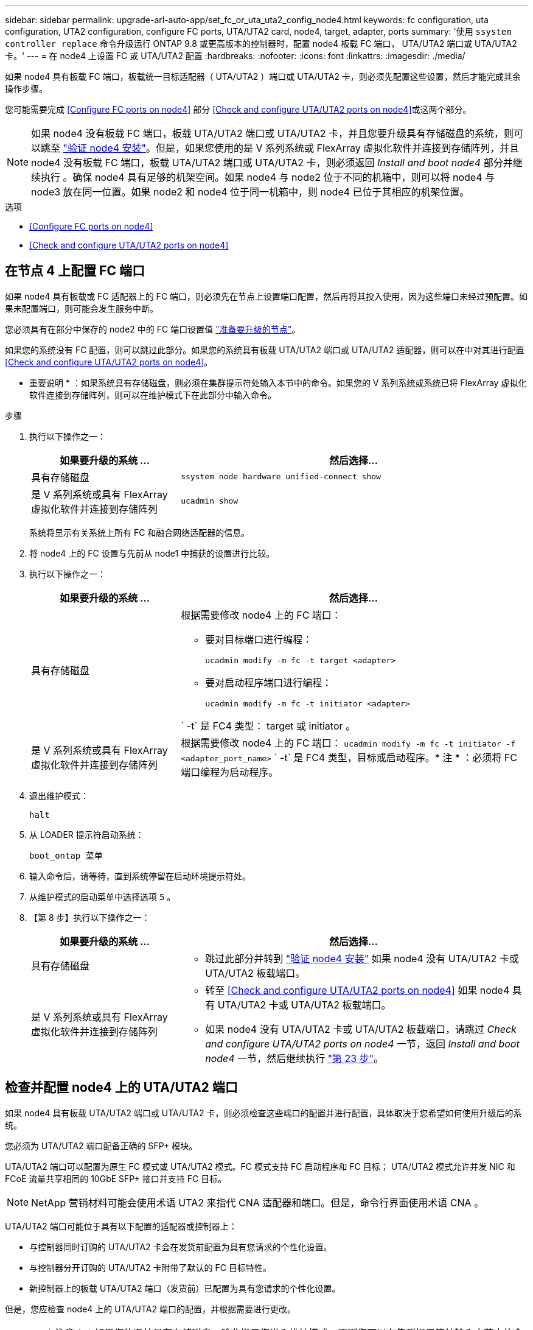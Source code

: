 ---
sidebar: sidebar 
permalink: upgrade-arl-auto-app/set_fc_or_uta_uta2_config_node4.html 
keywords: fc configuration, uta configuration, UTA2 configuration, configure FC ports, UTA/UTA2 card, node4, target, adapter, ports 
summary: '使用 `ssystem controller replace` 命令升级运行 ONTAP 9.8 或更高版本的控制器时，配置 node4 板载 FC 端口， UTA/UTA2 端口或 UTA/UTA2 卡。' 
---
= 在 node4 上设置 FC 或 UTA/UTA2 配置
:hardbreaks:
:nofooter: 
:icons: font
:linkattrs: 
:imagesdir: ./media/


[role="lead"]
如果 node4 具有板载 FC 端口，板载统一目标适配器（ UTA/UTA2 ）端口或 UTA/UTA2 卡，则必须先配置这些设置，然后才能完成其余操作步骤。

您可能需要完成 <<Configure FC ports on node4>> 部分 <<Check and configure UTA/UTA2 ports on node4>>或这两个部分。


NOTE: 如果 node4 没有板载 FC 端口，板载 UTA/UTA2 端口或 UTA/UTA2 卡，并且您要升级具有存储磁盘的系统，则可以跳至 link:verify_node4_installation.html["验证 node4 安装"]。但是，如果您使用的是 V 系列系统或 FlexArray 虚拟化软件并连接到存储阵列，并且 node4 没有板载 FC 端口，板载 UTA/UTA2 端口或 UTA/UTA2 卡，则必须返回 _Install and boot node4_ 部分并继续执行 。确保 node4 具有足够的机架空间。如果 node4 与 node2 位于不同的机箱中，则可以将 node4 与 node3 放在同一位置。如果 node2 和 node4 位于同一机箱中，则 node4 已位于其相应的机架位置。

.选项
* <<Configure FC ports on node4>>
* <<Check and configure UTA/UTA2 ports on node4>>




== 在节点 4 上配置 FC 端口

如果 node4 具有板载或 FC 适配器上的 FC 端口，则必须先在节点上设置端口配置，然后再将其投入使用，因为这些端口未经过预配置。如果未配置端口，则可能会发生服务中断。

您必须具有在部分中保存的 node2 中的 FC 端口设置值 link:prepare_nodes_for_upgrade.html["准备要升级的节点"]。

如果您的系统没有 FC 配置，则可以跳过此部分。如果您的系统具有板载 UTA/UTA2 端口或 UTA/UTA2 适配器，则可以在中对其进行配置 <<Check and configure UTA/UTA2 ports on node4>>。

* 重要说明 * ：如果系统具有存储磁盘，则必须在集群提示符处输入本节中的命令。如果您的 V 系列系统或系统已将 FlexArray 虚拟化软件连接到存储阵列，则可以在维护模式下在此部分中输入命令。

.步骤
. 执行以下操作之一：
+
[cols="30,70"]
|===
| 如果要升级的系统 ... | 然后选择… 


| 具有存储磁盘 | `ssystem node hardware unified-connect show` 


| 是 V 系列系统或具有 FlexArray 虚拟化软件并连接到存储阵列 | `ucadmin show` 
|===
+
系统将显示有关系统上所有 FC 和融合网络适配器的信息。

. 将 node4 上的 FC 设置与先前从 node1 中捕获的设置进行比较。
. 执行以下操作之一：
+
[cols="30,70"]
|===
| 如果要升级的系统 ... | 然后选择… 


| 具有存储磁盘  a| 
根据需要修改 node4 上的 FC 端口：

** 要对目标端口进行编程：
+
`ucadmin modify -m fc -t target <adapter>`

** 要对启动程序端口进行编程：
+
`ucadmin modify -m fc -t initiator <adapter>`



` -t` 是 FC4 类型： target 或 initiator 。



| 是 V 系列系统或具有 FlexArray 虚拟化软件并连接到存储阵列 | 根据需要修改 node4 上的 FC 端口： `ucadmin modify -m fc -t initiator -f <adapter_port_name>` ` -t` 是 FC4 类型，目标或启动程序。* 注 * ：必须将 FC 端口编程为启动程序。 
|===
. 退出维护模式：
+
`halt`

. 从 LOADER 提示符启动系统：
+
`boot_ontap 菜单`

. 输入命令后，请等待，直到系统停留在启动环境提示符处。
. 从维护模式的启动菜单中选择选项 `5` 。


. 【第 8 步】执行以下操作之一：
+
[cols="30,70"]
|===
| 如果要升级的系统 ... | 然后选择… 


| 具有存储磁盘  a| 
** 跳过此部分并转到 link:verify_node4_installation.html["验证 node4 安装"] 如果 node4 没有 UTA/UTA2 卡或 UTA/UTA2 板载端口。




| 是 V 系列系统或具有 FlexArray 虚拟化软件并连接到存储阵列  a| 
** 转至 <<Check and configure UTA/UTA2 ports on node4>> 如果 node4 具有 UTA/UTA2 卡或 UTA/UTA2 板载端口。
** 如果 node4 没有 UTA/UTA2 卡或 UTA/UTA2 板载端口，请跳过 _Check and configure UTA/UTA2 ports on node4_ 一节，返回 _Install and boot node4_ 一节，然后继续执行 link:install_boot_node4.html#step23["第 23 步"]。


|===




== 检查并配置 node4 上的 UTA/UTA2 端口

如果 node4 具有板载 UTA/UTA2 端口或 UTA/UTA2 卡，则必须检查这些端口的配置并进行配置，具体取决于您希望如何使用升级后的系统。

您必须为 UTA/UTA2 端口配备正确的 SFP+ 模块。

UTA/UTA2 端口可以配置为原生 FC 模式或 UTA/UTA2 模式。FC 模式支持 FC 启动程序和 FC 目标； UTA/UTA2 模式允许并发 NIC 和 FCoE 流量共享相同的 10GbE SFP+ 接口并支持 FC 目标。


NOTE: NetApp 营销材料可能会使用术语 UTA2 来指代 CNA 适配器和端口。但是，命令行界面使用术语 CNA 。

UTA/UTA2 端口可能位于具有以下配置的适配器或控制器上：

* 与控制器同时订购的 UTA/UTA2 卡会在发货前配置为具有您请求的个性化设置。
* 与控制器分开订购的 UTA/UTA2 卡附带了默认的 FC 目标特性。
* 新控制器上的板载 UTA/UTA2 端口（发货前）已配置为具有您请求的个性化设置。


但是，您应检查 node4 上的 UTA/UTA2 端口的配置，并根据需要进行更改。


WARNING: * 注意 * ：如果您的系统具有存储磁盘，除非指示您进入维护模式，否则您可以在集群提示符处输入本节中的命令。如果您的 MetroCluster FC 系统， V 系列系统或安装了 FlexArray 虚拟化软件的系统连接到存储阵列，则必须处于维护模式才能配置 UTA/UTA2 端口。

.步骤
. 在 node4 上使用以下命令之一检查端口的当前配置方式：
+
[cols="30,70"]
|===
| 如果系统 ... | 然后选择… 


| 具有存储磁盘 | `ssystem node hardware unified-connect show` 


| 是 V 系列系统或具有 FlexArray 虚拟化软件并连接到存储阵列 | `ucadmin show` 
|===
+
系统将显示类似于以下示例的输出：

+
....
*> ucadmin show
                Current  Current    Pending   Pending   Admin
Node   Adapter  Mode     Type       Mode      Type      Status
----   -------  ---      ---------  -------   --------  -------
f-a    0e       fc       initiator  -          -        online
f-a    0f       fc       initiator  -          -        online
f-a    0g       cna      target     -          -        online
f-a    0h       cna      target     -          -        online
f-a    0e       fc       initiator  -          -        online
f-a    0f       fc       initiator  -          -        online
f-a    0g       cna      target     -          -        online
f-a    0h       cna      target     -          -        online
*>
....
. 如果当前 SFP+ 模块与所需用途不匹配，请将其更换为正确的 SFP+ 模块。
+
请联系您的 NetApp 代表以获取正确的 SFP+ 模块。

. 检查 `ucadmin show` 命令的输出，并确定 UTA/UTA2 端口是否具有所需的个性化设置。
. 执行以下操作之一：
+
[cols="30,70"]
|===
| 如果 CNA 端口 ... | 然后选择… 


| 没有所需的个性化设置 | 转至 <<auto_check_4_step5,第 5 步>>。 


| 拥有所需的个性化特性 | 跳过步骤 5 到步骤 12 ，然后转到 <<auto_check_4_step13,第 13 步>>。 
|===
. 【 auto_check_4_step5]] 执行以下操作之一：
+
[cols="30,70"]
|===
| 如果要配置 | 然后选择… 


| UTA/UTA2 卡上的端口 | 转至 <<auto_check_4_step7,第 7 步>> 


| 板载 UTA/UTA2 端口 | 跳过第 7 步，转到 <<auto_check_4_step8,第 8 步>>。 
|===
. 如果适配器处于启动程序模式，并且 UTA/UTA2 端口处于联机状态，请使 UTA/UTA2 端口脱机：
+
`storage disable adapter <adapter_name>`

+
目标模式下的适配器会在维护模式下自动脱机。

. 【 auto_check_4_step7]] 如果当前配置与所需用途不匹配，请根据需要更改配置：
+
`ucadmin modify -m fc|cna -t initiators|target <adapter_name>`

+
** ` -m` 是个性化模式， FC 或 10GbE UTA 。
** ` -t` 是 FC4 类型， `target` 或 `initiator` 。
+

NOTE: 您必须对磁带驱动器， FlexArray 虚拟化系统和 MetroCluster 配置使用 FC 启动程序。您必须对 SAN 客户端使用 FC 目标。



. 【 auto_check_4_step8]] 使用以下命令并检查其输出，以验证设置：
+
`ucadmin show`

. 验证设置：
+
[cols="40,60"]
|===
| 如果系统 ... | 然后选择… 


| 具有存储磁盘 | `ucadmin show` 


| 是 V 系列系统或具有 FlexArray 虚拟化软件并连接到存储阵列 | `ucadmin show` 
|===
+
以下示例中的输出显示， FC4 类型的适配器 "1b" 更改为 `initiator` ，适配器 "2a" 和 "2b" 的模式更改为 `CNA` ：

+
....
*> ucadmin show
Node  Adapter  Current Mode  Current Type  Pending Mode  Pending Type  Admin Status
----  -------  ------------  ------------  ------------  ------------  ------------
f-a   1a       fc             initiator    -             -             online
f-a   1b       fc             target       -             initiator     online
f-a   2a       fc             target       cna           -             online
f-a   2b       fc             target       cna           -             online
4 entries were displayed.
*>
....
. 输入以下命令之一，使所有目标端口联机，每个端口输入一次：
+
[cols="30,70"]
|===
| 如果系统 ... | 然后选择… 


| 具有存储磁盘 | `network fcp adapter modify -node <node_name> -adapter <adapter_name> -state up` 


| 是 V 系列系统或具有 FlexArray 虚拟化软件并连接到存储阵列 | `FCP 配置 <adapter_name> up` 
|===
. 为端口布线。


. 【第 12 步】执行以下操作之一：
+
[cols="30,70"]
|===
| 如果系统 ... | 然后选择… 


| 具有存储磁盘 | 转至 link:verify_node4_installation.html["验证 node4 安装"]。 


| 是 V 系列系统或具有 FlexArray 虚拟化软件并连接到存储阵列 | 返回到 _Install and boot node4_ 部分，然后继续执行 link:install_boot_node4.html#step23["第 23 步"]。 
|===
. 【 auto_check_4_step13]] 退出维护模式：
+
`halt`

. 【第 14 步】启动节点进入启动菜单：
+
`boot_ontap 菜单`

+
如果要升级到 A800 ，请转至 <<auto_check_4_step23,第 23 步>>

. 在 node4 上，转到启动菜单并使用 22/7 并选择隐藏选项 `boot_after_controller_replacement` 。在提示符处，输入 node2 以将 node2 的磁盘重新分配给 node4 ，如以下示例所示。
+
[listing]
----
LOADER-A> boot_ontap menu
.
.
<output truncated>
.
All rights reserved.
*******************************
*                             *
* Press Ctrl-C for Boot Menu. *
*                             *
*******************************
.
<output truncated>
.
Please choose one of the following:
(1)  Normal Boot.
(2)  Boot without /etc/rc.
(3)  Change password.
(4)  Clean configuration and initialize all disks.
(5)  Maintenance mode boot.
(6)  Update flash from backup config.
(7)  Install new software first.
(8)  Reboot node.
(9)  Configure Advanced Drive Partitioning.
(10) Set Onboard Key Manager recovery secrets.
(11) Configure node for external key management.
Selection (1-11)? 22/7
(22/7)                          Print this secret List
(25/6)                          Force boot with multiple filesystem disks missing.
(25/7)                          Boot w/ disk labels forced to clean.
(29/7)                          Bypass media errors.
(44/4a)                         Zero disks if needed and create new flexible root volume.
(44/7)                          Assign all disks, Initialize all disks as SPARE, write DDR labels
.
.
<output truncated>
.
.
(wipeconfig)                        Clean all configuration on boot device
(boot_after_controller_replacement) Boot after controller upgrade
(boot_after_mcc_transition)         Boot after MCC transition
(9a)                                Unpartition all disks and remove their ownership information.
(9b)                                Clean configuration and initialize node with partitioned disks.
(9c)                                Clean configuration and initialize node with whole disks.
(9d)                                Reboot the node.
(9e)                                Return to main boot menu.
The boot device has changed. System configuration information could be lost. Use option (6) to
restore the system configuration, or option (4) to initialize all disks and setup a new system.
Normal Boot is prohibited.
Please choose one of the following:
(1)  Normal Boot.
(2)  Boot without /etc/rc.
(3)  Change password.
(4)  Clean configuration and initialize all disks.
(5)  Maintenance mode boot.
(6)  Update flash from backup config.
(7)  Install new software first.
(8)  Reboot node.
(9)  Configure Advanced Drive Partitioning.
(10) Set Onboard Key Manager recovery secrets.
(11) Configure node for external key management.
Selection (1-11)? boot_after_controller_replacement
This will replace all flash-based configuration with the last backup to disks. Are you sure
you want to continue?: yes
.
.
<output truncated>
.
.
Controller Replacement: Provide name of the node you would like to replace:
<nodename of the node being replaced>
Changing sysid of node node2 disks.
Fetched sanown old_owner_sysid = 536940063 and calculated old sys id = 536940063
Partner sysid = 4294967295, owner sysid = 536940063
.
.
<output truncated>
.
.
varfs_backup_restore: restore using /mroot/etc/varfs.tgz
varfs_backup_restore: attempting to restore /var/kmip to the boot device
varfs_backup_restore: failed to restore /var/kmip to the boot device
varfs_backup_restore: attempting to restore env file to the boot device
varfs_backup_restore: successfully restored env file to the boot device wrote
    key file "/tmp/rndc.key"
varfs_backup_restore: timeout waiting for login
varfs_backup_restore: Rebooting to load the new varfs
Terminated
<node reboots>
System rebooting...
.
.
Restoring env file from boot media...
copy_env_file:scenario = head upgrade
Successfully restored env file from boot media...
Rebooting to load the restored env file...
.
System rebooting...
.
.
.
<output truncated>
.
.
.
.
WARNING: System ID mismatch. This usually occurs when replacing a
boot device or NVRAM cards!
Override system ID? {y|n} y
.
.
.
.
Login:
----
+

NOTE: 在上述控制台输出示例中，如果系统使用高级磁盘分区（ ADP ）磁盘， ONTAP 将提示您输入配对节点名称。

. 如果系统进入重新启动循环并显示消息 `no disks found` ，则表示系统已将 FC 或 UTA/UTA2 端口重置回目标模式，因此无法看到任何磁盘。要解决此问题，请继续 <<auto_check_4_step17,第 17 步>> to <<auto_check_4_step22,第 22 步>> 或者转到第节 link:verify_node4_installation.html["验证 node4 安装"]。
. 在自动启动期间按 `Ctrl-C` 在 `LOADER>` 提示符处停止节点。
. 在 LOADER 提示符处，进入维护模式：
+
`boot_ontap maint`

. 在维护模式下，显示先前设置的所有启动程序端口，这些端口现在处于目标模式：
+
`ucadmin show`

+
将端口改回启动程序模式：

+
`ucadmin modify -m fc -t initiator -f < 适配器名称 >`

. 验证端口是否已更改为启动程序模式：
+
`ucadmin show`

. 退出维护模式：
+
`halt`

. 在 LOADER 提示符处启动：
+
`boot_ontap`

+
现在，在启动时，节点可以检测到先前分配给它的所有磁盘，并可按预期启动。



. 【自动检查 _4_step23]] 如果要从具有外部磁盘的系统升级到支持内部和外部磁盘的系统（例如， AFF A800 系统），请将 node2 聚合设置为根聚合，以确保 node4 从 node2 的根聚合启动。要设置根聚合，请转到启动菜单并选择选项 `5` 以进入维护模式。
+

WARNING: * 您必须按所示的确切顺序执行以下子步骤；否则可能发生原因会导致中断甚至数据丢失。 *

+
以下操作步骤会将 node4 设置为从 node2 的根聚合启动：

+
.. 进入维护模式。
+
`boot_ontap maint`

.. 检查 node2 聚合的 RAID ，丛和校验和信息：
+
`aggr status -r`

.. 检查 node2 聚合的状态：
+
`聚合状态`

.. 如有必要，将 node2 聚合置于联机状态：
+
`aggr_online root_aggr_from_<node2>`

.. 阻止 node4 从其原始根聚合启动：
+
`aggr offline <root_aggr_on_node4>`

.. 将 node2 根聚合设置为 node4 的新根聚合：
+
`aggr options aggr_from_<node2>root`

.. 验证 node4 的根聚合是否脱机，从 node2 接管的磁盘的根聚合是否联机并设置为 root ：
+
`聚合状态`

+

NOTE: 如果不执行上一个子步骤，发生原因 node4 可能会从内部根聚合启动，或者它可能会发生原因系统以假定存在新的集群配置或提示您确定一个集群配置。

+
下面显示了命令输出的示例：



+
....
---------------------------------------------------------------------
Aggr State                       Status               Options
aggr 0_nst_fas8080_15 online     raid_dp, aggr        root, nosnap=on
                                 fast zeroed
                                 64-bit
aggr0 offline                    raid_dp, aggr        diskroot
                                 fast zeroed`
                                 64-bit
---------------------------------------------------------------------
....

